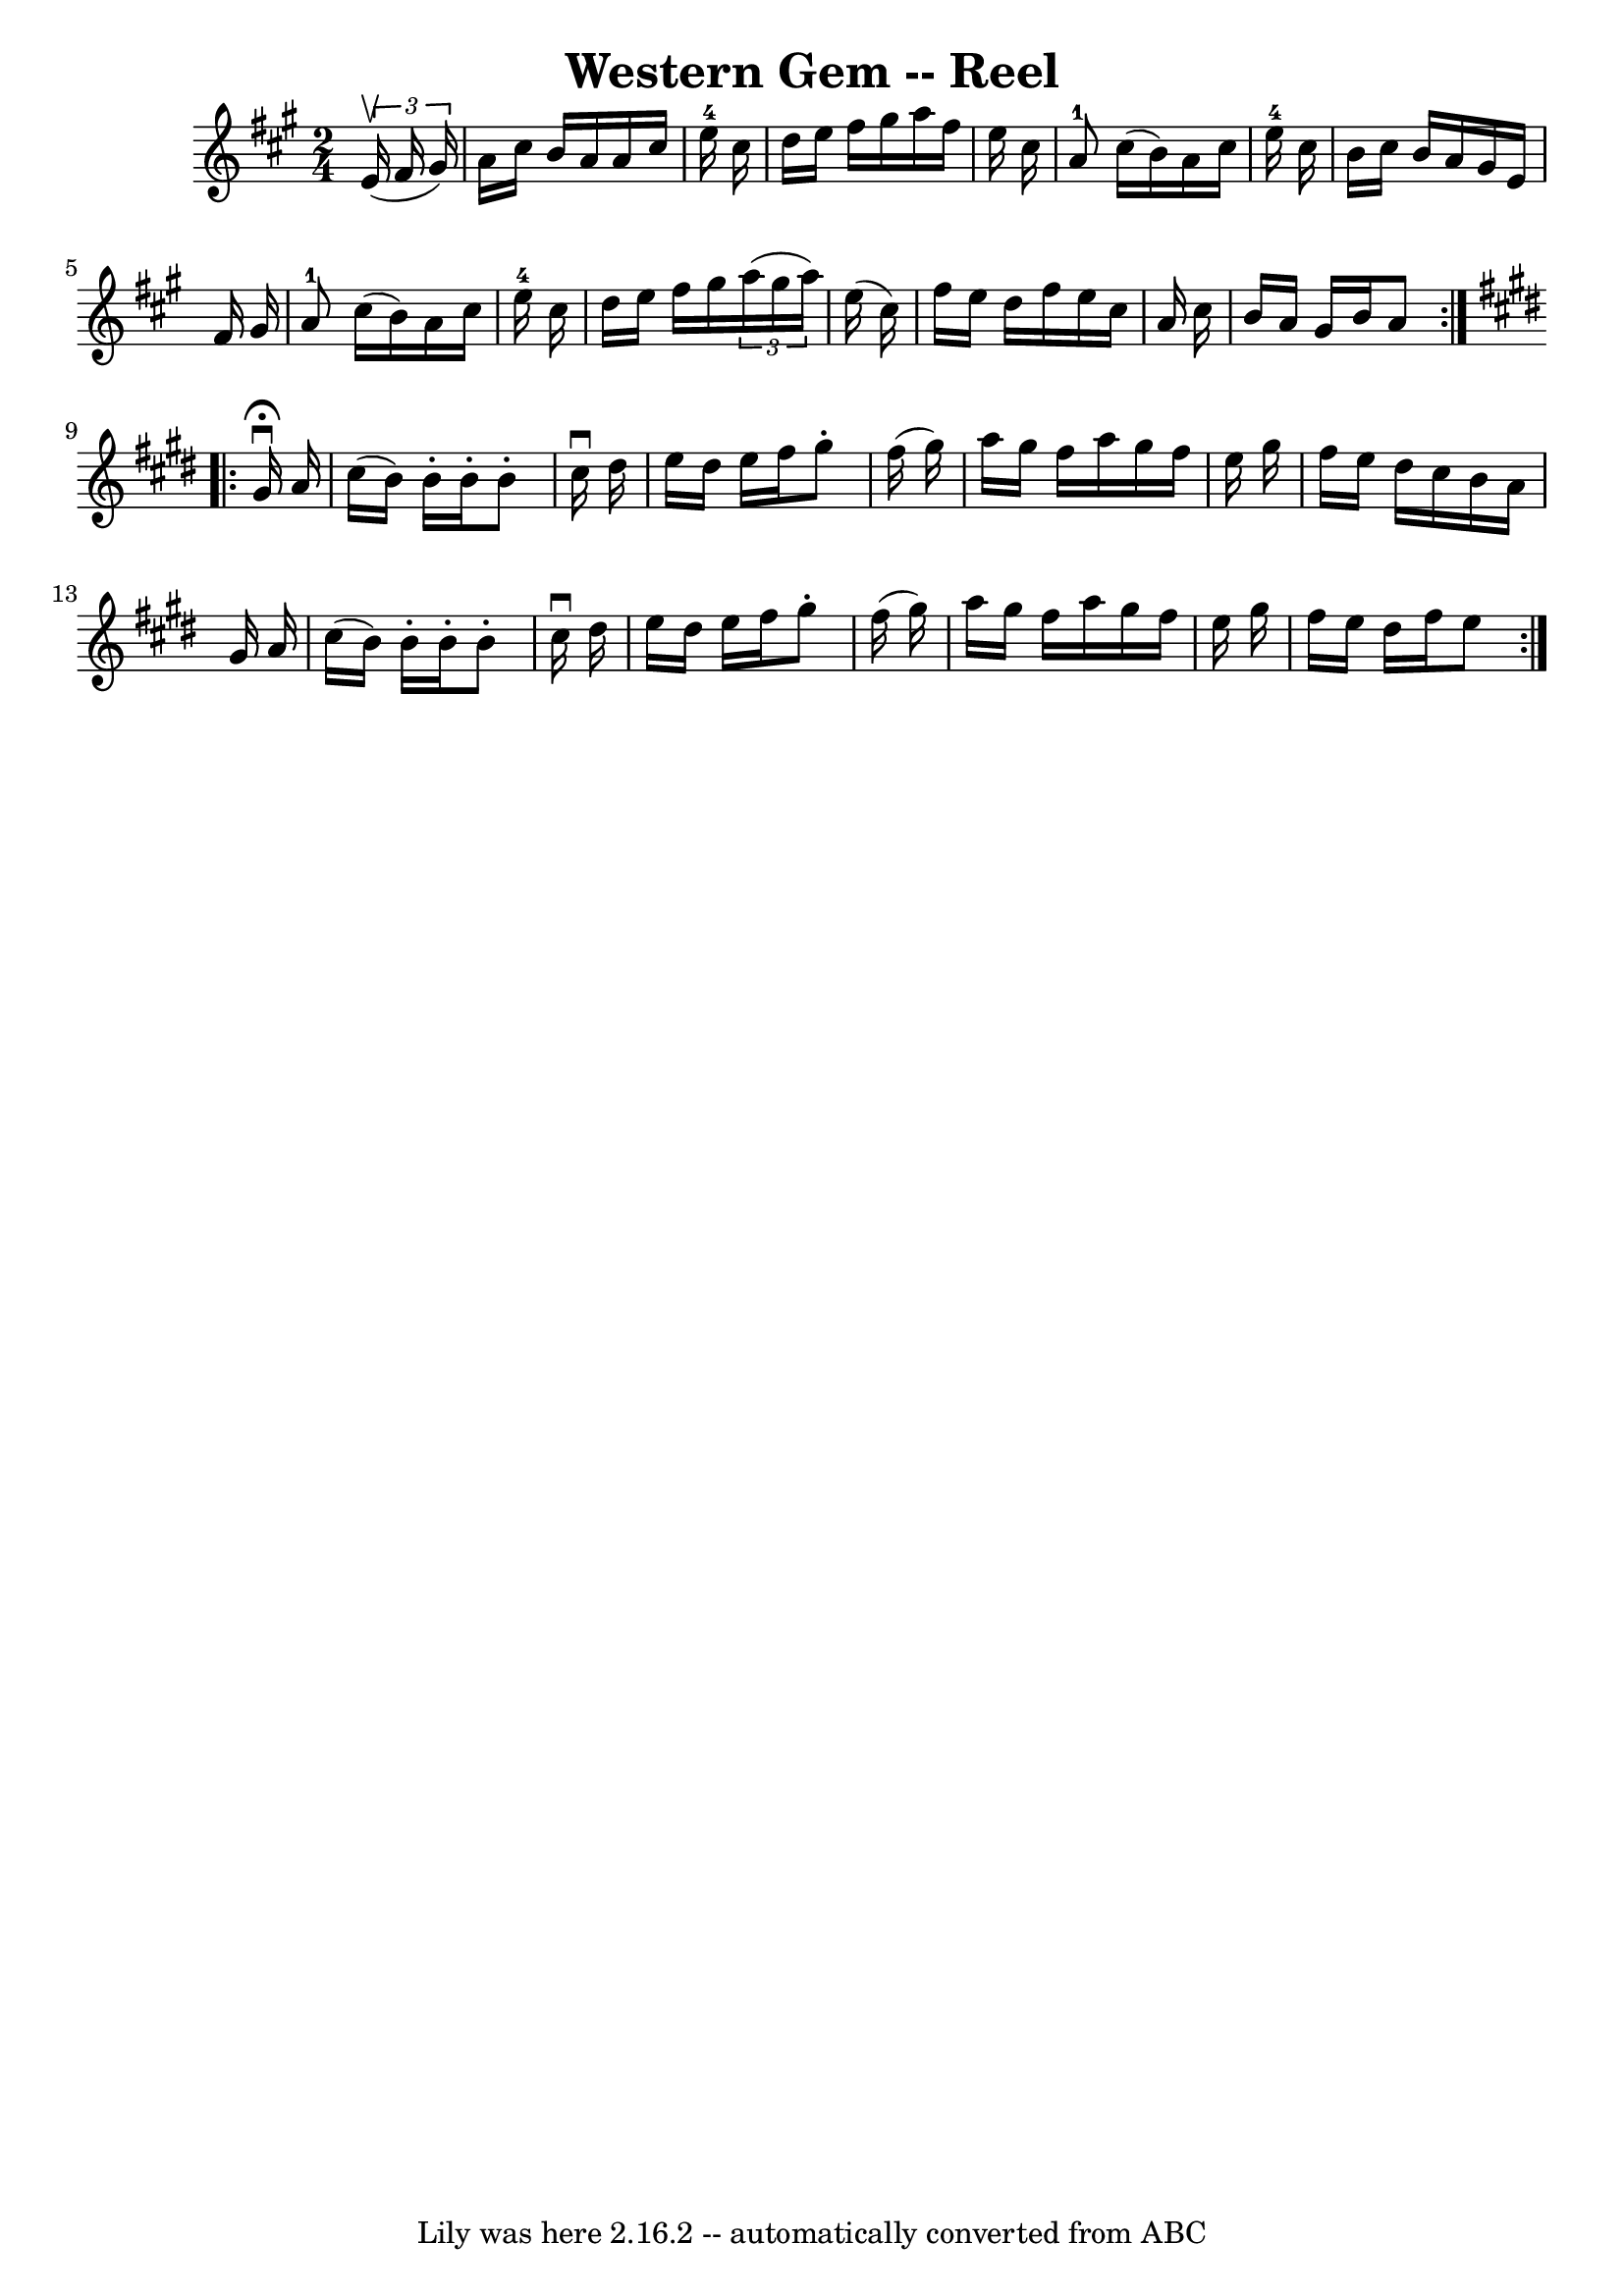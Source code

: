 \version "2.7.40"
\header {
	book = "Ryan's Mammoth Collection"
	crossRefNumber = "1"
	footnotes = "\\\\376"
	tagline = "Lily was here 2.16.2 -- automatically converted from ABC"
	title = "Western Gem -- Reel"
}
voicedefault =  {
\set Score.defaultBarType = "empty"

\repeat volta 2 {
\time 2/4 \key a \major   \times 2/3 {   e'16 ^\upbow(   fis'16    gis'16  -) } 
\bar "|"     a'16    cis''16    b'16    a'16    a'16    cis''16    e''16-4   
cis''16    \bar "|"   d''16    e''16    fis''16    gis''16    a''16    fis''16  
  e''16    cis''16    \bar "|"     a'8-1   cis''16 (   b'16  -)   a'16    
cis''16    e''16-4   cis''16    \bar "|"   b'16    cis''16    b'16    a'16   
 gis'16    e'16    fis'16    gis'16    \bar "|"       a'8-1   cis''16 (   
b'16  -)   a'16    cis''16    e''16-4   cis''16    \bar "|"   d''16    e''16 
   fis''16    gis''16    \times 2/3 {   a''16 (   gis''16    a''16  -) }   
e''16 (   cis''16  -)   \bar "|"   fis''16    e''16    d''16    fis''16    
e''16    cis''16    a'16    cis''16    \bar "|"   b'16    a'16    gis'16    
b'16    a'8    }   \key e \major   \repeat volta 2 {   gis'16 
^\fermata^\downbow   a'16  \bar "|"     cis''16 (   b'16  -)   b'16 -.   b'16 
-.   b'8 -.   cis''16 ^\downbow   dis''16    \bar "|"   e''16    dis''16    
e''16    fis''16    gis''8 -.   fis''16 (   gis''16  -)   \bar "|"   a''16    
gis''16    fis''16    a''16    gis''16    fis''16    e''16    gis''16    
\bar "|"   fis''16    e''16    dis''16    cis''16    b'16    a'16    gis'16    
a'16    \bar "|"     cis''16 (   b'16  -)   b'16 -.   b'16 -.   b'8 -.   
cis''16 ^\downbow   dis''16    \bar "|"   e''16    dis''16    e''16    fis''16  
  gis''8 -.   fis''16 (   gis''16  -)   \bar "|"   a''16    gis''16    fis''16  
  a''16    gis''16    fis''16    e''16    gis''16    \bar "|"   fis''16    
e''16    dis''16    fis''16    e''8    }   
}

\score{
    <<

	\context Staff="default"
	{
	    \voicedefault 
	}

    >>
	\layout {
	}
	\midi {}
}
